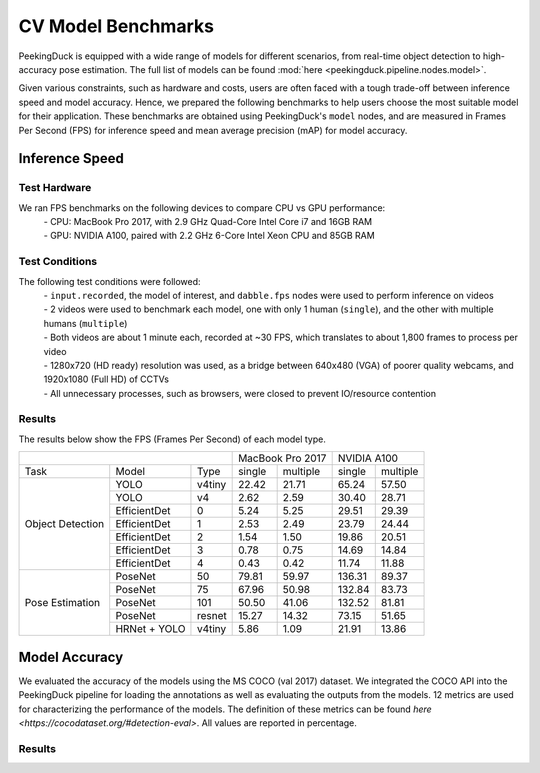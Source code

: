 *******************
CV Model Benchmarks
*******************

PeekingDuck is equipped with a wide range of models for different scenarios, from real-time object detection to high-accuracy
pose estimation. The full list of models can be found :mod:`here <peekingduck.pipeline.nodes.model>`.

Given various constraints, such as hardware and costs, users are often faced with a tough trade-off between 
inference speed and model accuracy. Hence, we prepared the following benchmarks to help users choose the most suitable model for 
their application. These benchmarks are obtained using PeekingDuck's ``model`` nodes, and are measured in Frames Per Second (FPS) for 
inference speed and mean average precision (mAP) for model accuracy. 


Inference Speed
===============

Test Hardware
-------------
We ran FPS benchmarks on the following devices to compare CPU vs GPU performance:
 | - CPU: MacBook Pro 2017, with 2.9 GHz Quad-Core Intel Core i7 and 16GB RAM
 | - GPU: NVIDIA A100, paired with 2.2 GHz 6-Core Intel Xeon CPU and 85GB RAM

Test Conditions
---------------
The following test conditions were followed:
 | - ``input.recorded``, the model of interest, and ``dabble.fps`` nodes were used to perform inference on videos
 | - 2 videos were used to benchmark each model, one with only 1 human (``single``), and the other with multiple humans (``multiple``)
 | - Both videos are about 1 minute each, recorded at ~30 FPS, which translates to about 1,800 frames to process per video
 | - 1280x720 (HD ready) resolution was used, as a bridge between 640x480 (VGA) of poorer quality webcams, and 1920x1080 (Full HD) of CCTVs
 | - All unnecessary processes, such as browsers, were closed to prevent IO/resource contention

Results
-------
The results below show the FPS (Frames Per Second) of each model type.

+------------------------------------------+-------------------+-------------------+
|                                          |  MacBook Pro 2017 |    NVIDIA A100    |
+------------------+--------------+--------+--------+----------+--------+----------+
|       Task       |     Model    |  Type  | single | multiple | single | multiple |
+------------------+--------------+--------+--------+----------+--------+----------+
| Object Detection |     YOLO     | v4tiny |  22.42 |   21.71  |  65.24 |   57.50  |
|                  +--------------+--------+--------+----------+--------+----------+
|                  |     YOLO     |   v4   |  2.62  |   2.59   |  30.40 |   28.71  |
|                  +--------------+--------+--------+----------+--------+----------+
|                  | EfficientDet |    0   |  5.24  |   5.25   |  29.51 |   29.39  |
|                  +--------------+--------+--------+----------+--------+----------+
|                  | EfficientDet |    1   |  2.53  |   2.49   |  23.79 |   24.44  |
|                  +--------------+--------+--------+----------+--------+----------+
|                  | EfficientDet |    2   |  1.54  |   1.50   |  19.86 |   20.51  |
|                  +--------------+--------+--------+----------+--------+----------+
|                  | EfficientDet |    3   |  0.78  |   0.75   |  14.69 |   14.84  |
|                  +--------------+--------+--------+----------+--------+----------+
|                  | EfficientDet |    4   |  0.43  |   0.42   |  11.74 |   11.88  |
+------------------+--------------+--------+--------+----------+--------+----------+
|  Pose Estimation |    PoseNet   |   50   |  79.81 |   59.97  | 136.31 |   89.37  |
|                  +--------------+--------+--------+----------+--------+----------+
|                  |    PoseNet   |   75   |  67.96 |   50.98  | 132.84 |   83.73  |
|                  +--------------+--------+--------+----------+--------+----------+
|                  |    PoseNet   |   101  |  50.50 |   41.06  | 132.52 |   81.81  |
|                  +--------------+--------+--------+----------+--------+----------+
|                  |    PoseNet   | resnet |  15.27 |   14.32  |  73.15 |   51.65  |
|                  +--------------+--------+--------+----------+--------+----------+
|                  | HRNet + YOLO | v4tiny |  5.86  |   1.09   |  21.91 |   13.86  |
+------------------+--------------+--------+--------+----------+--------+----------+

Model Accuracy
=================

We evaluated the accuracy of the models using the MS COCO (val 2017) dataset. We integrated the COCO API into the PeekingDuck pipeline
for loading the annotations as well as evaluating the outputs from the models. 12 metrics are used for characterizing the performance
of the models. The definition of these metrics can be found `here <https://cocodataset.org/#detection-eval>`. All values are reported
in percentage.

Results
-------
+------------------+--------------+--------+------+----------------------+----------------------+--------------------+---------------------+---------------------+--------------------+---------------------+----------------------+--------------------+---------------------+--------------------+
| Task             | Model        | Type   | AP   | AP `IoU=.50`:super | AP<sup>IoU=.75</sup> | AP<sup>small</sup> | AP<sup>medium</sup> | AP<sup>large</sup>  | AR<sup>max=1</sup> | AR<sup>max=10</sup> | AR<sup>max=100</sup> | AR<sup>small</sup> | AR<sup>medium</sup> | AR<sup>large</sup> |
+------------------+--------------+--------+------+----------------------+----------------------+--------------------+---------------------+---------------------+--------------------+---------------------+----------------------+--------------------+---------------------+--------------------+
| Object Detection | YOLO         | v4tiny | 13.4 | 24.6                 | 13.1                 | 3.7                | 15.4                | 20.5                | 12.9               | 16.7                | 16.8                 | 4.2                | 18.7                | 26.6               |
|                  +--------------+--------+------+----------------------+----------------------+--------------------+---------------------+---------------------+--------------------+---------------------+----------------------+--------------------+---------------------+--------------------+
|                  | YOLO         | v4     | 38.2 | 55.4                 | 42.3                 | 18.3               | 43.0                | 55.4                | 29.8               | 42.5                | 43.1                 | 20.3               | 48.0                | 62.9               |
|                  +--------------+--------+------+----------------------+----------------------+--------------------+---------------------+---------------------+--------------------+---------------------+----------------------+--------------------+---------------------+--------------------+
|                  | EfficientDet | 0      | 26.4 | 39.2                 | 28.8                 | 6.4                | 30.2                | 44.6                | 23.0               | 30.9                | 31.1                 | 6.5                | 34.8                | 53.6               |
|                  +--------------+--------+------+----------------------+----------------------+--------------------+---------------------+---------------------+--------------------+---------------------+----------------------+--------------------+---------------------+--------------------+
|                  | EfficientDet | 1      | 31.5 | 45.4                 | 34.3                 | 11.8               | 35.3                | 50.4                | 26.3               | 36.2                | 36.6                 | 12.8               | 40.4                | 58.5               |
|                  +--------------+--------+------+----------------------+----------------------+--------------------+---------------------+---------------------+--------------------+---------------------+----------------------+--------------------+---------------------+--------------------+
|                  | EfficientDet | 2      | 34.6 | 48.8                 | 38.1                 | 15.4               | 38.8                | 52.5                | 28.4               | 39.5                | 39.9                 | 16.9               | 44.1                | 60.6               |
|                  +--------------+--------+------+----------------------+----------------------+--------------------+---------------------+---------------------+--------------------+---------------------+----------------------+--------------------+---------------------+--------------------+
|                  | EfficientDet | 3      | 37.4 | 51.7                 | 40.9                 | 19.0               | 40.7                | 55.5                | 30.3               | 42.6                | 43.0                 | 21.0               | 46.2                | 63.4               |
|                  +--------------+--------+------+----------------------+----------------------+--------------------+---------------------+---------------------+--------------------+---------------------+----------------------+--------------------+---------------------+--------------------+
|                  | EfficientDet | 4      | 40.0 | 54.4                 | 44.1                 | 21.3               | 44.3                | 57.2                | 31.8               | 45.4                | 46.0                 | 23.5               | 49.9                | 65.1               |
+------------------+--------------+--------+------+----------------------+----------------------+--------------------+---------------------+---------------------+--------------------+---------------------+----------------------+--------------------+---------------------+--------------------+
| Pose Estimation  | PoseNet      | 50     | 5.2  | 15.4                 | 2.7                  | -                  | 0.8                 | 11.9                | 9.6                | 22.7                | 7.1                  | -                  | 1.4                 | 20.7               |
|                  +--------------+--------+------+----------------------+----------------------+--------------------+---------------------+---------------------+--------------------+---------------------+----------------------+--------------------+---------------------+--------------------+
|                  | PoseNet      | 75     | 7.2  | 19.7                 | 3.6                  | -                  | 1.3                 | 16.0                | 12.0               | 26.5                | 9.3                  | -                  | 2.2                 | 25.4               |
|                  +--------------+--------+------+----------------------+----------------------+--------------------+---------------------+---------------------+--------------------+---------------------+----------------------+--------------------+---------------------+--------------------+
|                  | PoseNet      | 101    | 6.0  | 16.4                 | 3.0                  | -                  | 0.8                 | 14.0                | 10.1               | 22.8                | 7.9                  | -                  | 1.0                 | 22.6               |
|                  +--------------+--------+------+----------------------+----------------------+--------------------+---------------------+---------------------+--------------------+---------------------+----------------------+--------------------+---------------------+--------------------+
|                  | PoseNet      | resnet | 11.9 | 27.4                 | 8.2                  | -                  | 2.2                 | 25.3                | 17.3               | 32.5                | 15.8                 | -                  | 2.9                 | 36.8               |
|                  +--------------+--------+------+----------------------+----------------------+--------------------+---------------------+---------------------+--------------------+---------------------+----------------------+--------------------+---------------------+--------------------+
|                  | HRNet + YOLO | v4tiny | 33.3 | 56.0                 | 35.1                 | -                  | 27.1                | 42.0                | 37.3               | 58.0                | 39.6                 | -                  | 29.6                | 47.9               |
+------------------+--------------+--------+------+----------------------+----------------------+--------------------+---------------------+---------------------+--------------------+---------------------+----------------------+--------------------+---------------------+--------------------+
